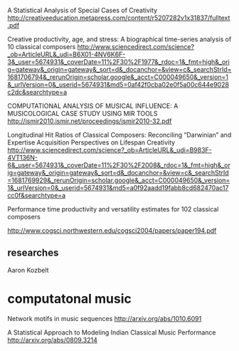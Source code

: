 A Statistical Analysis of Special Cases of Creativity
http://creativeeducation.metapress.com/content/r5207282v1x31837/fulltext.pdf

Creative productivity, age, and stress: A biographical time-series analysis of 10 classical composers
http://www.sciencedirect.com/science?_ob=ArticleURL&_udi=B6X01-4NV6K6F-3&_user=5674931&_coverDate=11%2F30%2F1977&_rdoc=1&_fmt=high&_orig=gateway&_origin=gateway&_sort=d&_docanchor=&view=c&_searchStrId=1681706794&_rerunOrigin=scholar.google&_acct=C000049650&_version=1&_urlVersion=0&_userid=5674931&md5=0af42f0cba02e0f5a00c644e9028c2dc&searchtype=a

COMPUTATIONAL ANALYSIS OF MUSICAL INFLUENCE: A MUSICOLOGICAL CASE STUDY USING MIR TOOLS
http://ismir2010.ismir.net/proceedings/ismir2010-32.pdf

Longitudinal Hit Ratios of Classical Composers: Reconciling “Darwinian” and Expertise Acquisition Perspectives on Lifespan Creativity
http://www.sciencedirect.com/science?_ob=ArticleURL&_udi=B983F-4VT136N-6&_user=5674931&_coverDate=11%2F30%2F2008&_rdoc=1&_fmt=high&_orig=gateway&_origin=gateway&_sort=d&_docanchor=&view=c&_searchStrId=1681769929&_rerunOrigin=scholar.google&_acct=C000049650&_version=1&_urlVersion=0&_userid=5674931&md5=a0f92aadd19fabb8cd682470ac17cc0f&searchtype=a

Performance time productivity and versatility estimates for 102 classical composers


http://www.cogsci.northwestern.edu/cogsci2004/papers/paper194.pdf

** researches

Aaron Kozbelt

* computatonal music

Network motifs in music sequences
http://arxiv.org/abs/1010.6091

A Statistical Approach to Modeling Indian Classical Music Performance
http://arxiv.org/abs/0809.3214

